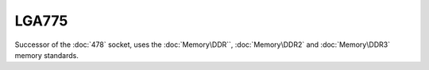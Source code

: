 ================
LGA775
================

Successor of the :doc:`478` socket, uses the :doc:`Memory\DDR``, :doc:`Memory\DDR2` and :doc:`Memory\DDR3` memory standards.